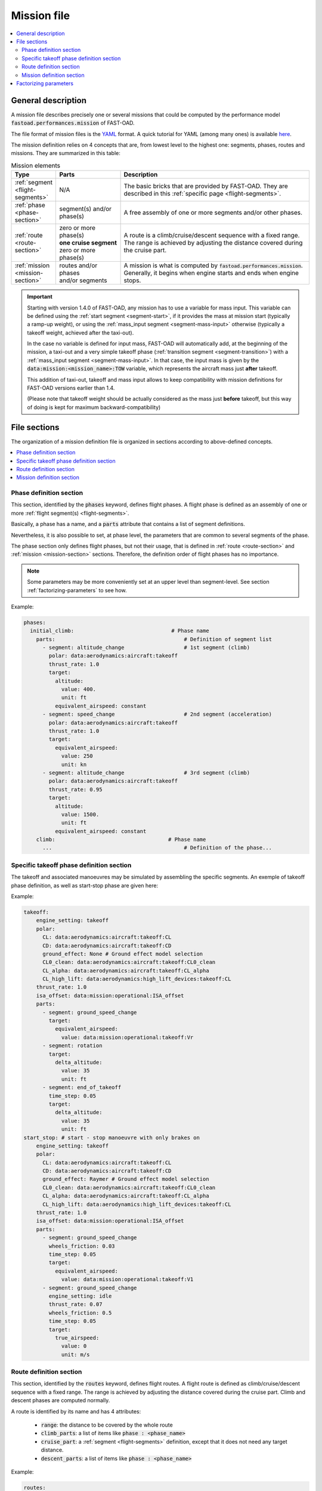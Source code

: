 .. _mission-definition:

############
Mission file
############

.. contents::
   :local:
   :depth: 2

*******************
General description
*******************
A mission file describes precisely one or several missions that could be computed by
the performance model :code:`fastoad.performances.mission` of FAST-OAD.

The file format of mission files is the `YAML <https://yaml.org>`_  format.
A quick tutorial for YAML (among many ones) is available
`here <https://www.cloudbees.com/blog/yaml-tutorial-everything-you-need-get-started/>`_.

The mission definition relies on 4 concepts that are, from lowest level to the highest one:
segments, phases, routes and missions. They are summarized in this table:

.. list-table:: Mission elements
    :widths: 3 10 30
    :width: 100%
    :header-rows: 1

    * - Type
      - Parts
      - Description
    * - :ref:`segment <flight-segments>`
      - N/A
      - | The basic bricks that are provided by FAST-OAD. They are
        | described in this :ref:`specific page <flight-segments>`.
    * - :ref:`phase <phase-section>`
      - | segment(s) and/or
        | phase(s)
      - A free assembly of one or more segments and/or other phases.
    * - :ref:`route <route-section>`
      - | zero or more phase(s)
        | **one cruise segment**
        | zero or more phase(s)
      - | A route is a climb/cruise/descent sequence with a fixed range.
        | The range is achieved by adjusting the distance covered during
        | the cruise part.
    * - :ref:`mission <mission-section>`
      - | routes and/or phases
        | and/or segments
      - | A mission is what is computed by :code:`fastoad.performances.mission`.
        | Generally, it begins when engine starts and ends when engine
        | stops.

.. important::

    Starting with version 1.4.0 of FAST-OAD, any mission has to use a variable for mass input. This
    variable can be defined using the :ref:`start segment <segment-start>`, if it provides the mass at
    mission start (typically a ramp-up weight), or using the :ref:`mass_input segment <segment-mass-input>`
    otherwise (typically a takeoff weight, achieved after the taxi-out).

    In the case no variable is defined for input mass, FAST-OAD will automatically add, at the
    beginning of the mission, a taxi-out and a very simple takeoff phase
    (:ref:`transition segment <segment-transition>`) with a
    :ref:`mass_input segment <segment-mass-input>`. In that case, the input
    mass is given by the :code:`data:mission:<mission_name>:TOW` variable, which represents the
    aircraft mass just **after** takeoff.

    This addition of taxi-out, takeoff and mass input allows to keep compatibility with
    mission definitions for FAST-OAD versions earlier than 1.4.

    (Please note that takeoff weight should be actually considered as
    the mass just **before** takeoff, but this way of doing is kept for maximum
    backward-compatibility)



*************
File sections
*************

The organization of a mission definition file is organized in sections according to
above-defined concepts.

.. contents::
   :local:
   :depth: 1


.. _phase-section:

Phase definition section
************************

This section, identified by the :code:`phases` keyword, defines flight phases. A flight phase is
defined as an assembly of one or more :ref:`flight segment(s) <flight-segments>`.

Basically, a phase has a name, and a :code:`parts` attribute that contains a list of segment definitions.

Nevertheless, it is also possible to set, at phase level, the parameters that are common to several
segments of the phase.

The phase section only defines flight phases, but not their usage, that is defined
in :ref:`route <route-section>` and :ref:`mission <mission-section>` sections. Therefore, the
definition order of flight phases has no importance.

.. note::

    Some parameters may be more conveniently set at an upper level than segment-level. See
    section :ref:`factorizing-parameters` to see how.


Example:

.. code-block:: yaml

    phases:
      initial_climb:                               # Phase name
        parts:                                         # Definition of segment list
          - segment: altitude_change                   # 1st segment (climb)
            polar: data:aerodynamics:aircraft:takeoff
            thrust_rate: 1.0
            target:
              altitude:
                value: 400.
                unit: ft
              equivalent_airspeed: constant
          - segment: speed_change                      # 2nd segment (acceleration)
            polar: data:aerodynamics:aircraft:takeoff
            thrust_rate: 1.0
            target:
              equivalent_airspeed:
                value: 250
                unit: kn
          - segment: altitude_change                   # 3rd segment (climb)
            polar: data:aerodynamics:aircraft:takeoff
            thrust_rate: 0.95
            target:
              altitude:
                value: 1500.
                unit: ft
              equivalent_airspeed: constant
        climb:                                    # Phase name
          ...                                          # Definition of the phase...

.. _takeoff-section:

Specific takeoff phase definition section
************************

The takeoff and associated manoeuvres may be simulated by assembling the specific segments.
An exemple of takeoff phase definition, as well as start-stop phase are given here:

Example:

.. code-block:: yaml

    takeoff:
        engine_setting: takeoff
        polar:
          CL: data:aerodynamics:aircraft:takeoff:CL
          CD: data:aerodynamics:aircraft:takeoff:CD
          ground_effect: None # Ground effect model selection
          CL0_clean: data:aerodynamics:aircraft:takeoff:CL0_clean
          CL_alpha: data:aerodynamics:aircraft:takeoff:CL_alpha
          CL_high_lift: data:aerodynamics:high_lift_devices:takeoff:CL
        thrust_rate: 1.0
        isa_offset: data:mission:operational:ISA_offset
        parts:
          - segment: ground_speed_change
            target:
              equivalent_airspeed:
                value: data:mission:operational:takeoff:Vr
          - segment: rotation
            target:
              delta_altitude:
                value: 35
                unit: ft
          - segment: end_of_takeoff
            time_step: 0.05
            target:
              delta_altitude:
                value: 35
                unit: ft
    start_stop: # start - stop manoeuvre with only brakes on
        engine_setting: takeoff
        polar:
          CL: data:aerodynamics:aircraft:takeoff:CL
          CD: data:aerodynamics:aircraft:takeoff:CD
          ground_effect: Raymer # Ground effect model selection
          CL0_clean: data:aerodynamics:aircraft:takeoff:CL0_clean
          CL_alpha: data:aerodynamics:aircraft:takeoff:CL_alpha
          CL_high_lift: data:aerodynamics:high_lift_devices:takeoff:CL
        thrust_rate: 1.0
        isa_offset: data:mission:operational:ISA_offset
        parts:
          - segment: ground_speed_change
            wheels_friction: 0.03
            time_step: 0.05
            target:
              equivalent_airspeed:
                value: data:mission:operational:takeoff:V1
          - segment: ground_speed_change
            engine_setting: idle
            thrust_rate: 0.07
            wheels_friction: 0.5
            time_step: 0.05
            target:
              true_airspeed:
                value: 0
                unit: m/s

.. _route-section:

Route definition section
************************

This section, identified by the :code:`routes` keyword, defines flight routes. A flight route is
defined as climb/cruise/descent sequence with a fixed range. The range is achieved by
adjusting the distance covered during the cruise part. Climb and descent phases are
computed normally.

A route is identified by its name and has 4 attributes:

    - :code:`range`: the distance to be covered by the whole route
    - :code:`climb_parts`: a list of items like :code:`phase : <phase_name>`
    - :code:`cruise_part`: a :ref:`segment <flight-segments>` definition, except that it does not
      need any target distance.
    - :code:`descent_parts`: a list of items like :code:`phase : <phase_name>`

Example:

.. code-block:: yaml

  routes:
    main_route:
      range:
        value: 3000.
        unit: NM
      climb_parts:
        - phase: initial_climb
        - phase: climb
      cruise_part:
        segment: cruise
        engine_setting: cruise
        polar: data:aerodynamics:aircraft:cruise
        target:
          altitude: optimal_flight_level
        maximum_flight_level: 340
      descent_parts:
        - phase: descent
    diversion:
      range: distance
      climb_parts:
        - phase: diversion_climb
      cruise_part:
        segment: breguet
        engine_setting: cruise
        polar: data:aerodynamics:aircraft:cruise
      descent_parts:
        - phase: descent



.. _mission-section:

Mission definition section
**************************

This is the main section. It allows to define one or several missions, that will be computed
by the mission module.

A mission is identified by its name and has 3 attributes:

    - :code:`parts`: list of the :ref:`phase<phase-section>` and/or :ref:`route<route-section>`
      names that compose the mission, with optionally a last item that is the :code:`reserve`
      (see below).
    - :code:`use_all_block_fuel`: if True, the range of the main :ref:`route <route-section>`
      of the mission will be adjusted so that all block fuel (provided as input
      `data:mission:<mission_name>:block_fuel`) will be consumed for the mission, excepted the
      reserve, if defined. The provided range for first route is overridden but used as a first guess
      to initiate the iterative process.


The mission name is used when configuring the mission module in the FAST-OAD configuration file.
**If there is only one mission defined in the file, naming it in the configuration file is
optional.**

.. note::

    **About reserve**

    The :code:`reserve` keyword is typically designed to define fuel reserve as stated in
    EU-OPS 1.255.

    It defines the amount of fuel that is expected to be still in tanks once the mission is
    complete. It takes as reference one of the route that composes the mission
    (:code:`ref` attribute). The reserve is defined as the amount of fuel consumed during the
    referenced route, multiplied by the coefficient provided as the :code:`multiplier` attribute.

Example:

.. code-block:: yaml

    missions:
      sizing:
        parts:
          - phase: taxi_out
          - phase: takeoff
          - route: main_route
          - route: diversion
          - phase: holding
          - phase: landing
          - phase: taxi_in
          - reserve:
              ref: main_route
              multiplier: 0.03
      operational:
        parts:
          - phase: taxi_out
          - phase: takeoff
          - route: main_route
          - phase: landing
          - phase: taxi_in
      fuel_driven:
        parts:
          - phase: taxi_out
          - phase: takeoff
          - route: main_route
          - phase: landing
          - phase: taxi_in
        use_all_block_fuel: true



.. _factorizing-parameters:

**********************
Factorizing parameters
**********************

Some parameters may be common to several segments and have same value across all of them.
In such case, it is possible to define them at higher level (i.e. phase, route or mission)
to avoid repeating them.

For example, to specify a temperature increment at mission level, the mission section could be:

.. code-block:: yaml

    missions:
      operational:
        isa_offset: 15.0            # It will apply to the whole mission
        parts:
          - route: main_route
          - phase: landing
          - phase: taxi_in


A high-level parameter definition will be overloaded by a lower-level definition, as illustrated
in this example of phase definition:

.. code-block:: yaml

    phases:
      initial_climb:                               # Phase name
        engine_setting: takeoff                        # ---------------
        polar: data:aerodynamics:aircraft:takeoff      #   Common segment
        thrust_rate: 1.0                               #   parameters
        time_step: 0.2                                 # ---------------

        parts:                                         # Definition of segment list
          - segment: altitude_change                     # 1st segment (climb)
            target:
              altitude:
                value: 400.
                unit: ft
              equivalent_airspeed: constant
          - segment: speed_change                        # 2nd segment (acceleration)
            target:
              equivalent_airspeed:
                value: 250
                unit: kn
          - segment: altitude_change                     # 3rd segment (climb)
            thrust_rate: 0.95        # --> PHASE THRUST RATE VALUE IS OVERWRITTEN
            target:
              altitude:
                value: 1500.
                unit: ft
              equivalent_airspeed: constant

